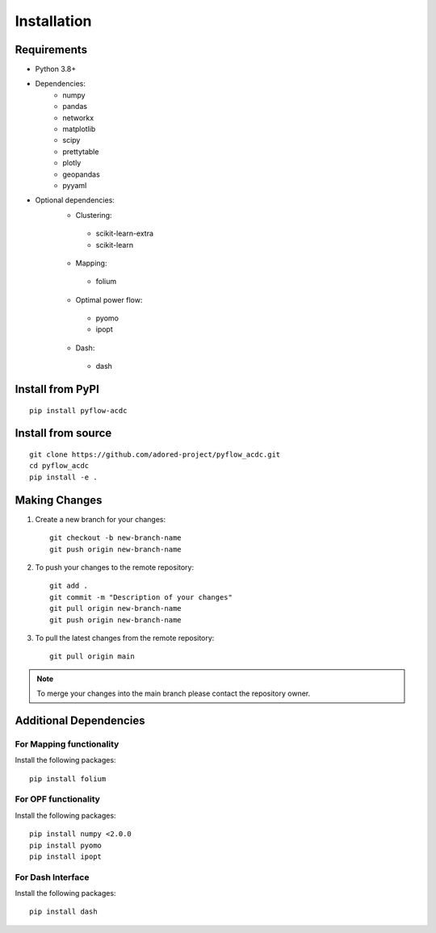 Installation
===========

Requirements
------------
* Python 3.8+
* Dependencies:
    * numpy
    * pandas
    * networkx
    * matplotlib
    * scipy
    * prettytable
    * plotly
    * geopandas
    * pyyaml

* Optional dependencies:
    * Clustering:
     * scikit-learn-extra
     * scikit-learn
    * Mapping:
     * folium
    * Optimal power flow:  
     * pyomo
     * ipopt
    * Dash:
     * dash


Install from PyPI
----------------
::

    pip install pyflow-acdc


Install from source
------------------
::

    git clone https://github.com/adored-project/pyflow_acdc.git
    cd pyflow_acdc
    pip install -e .



Making Changes
-------------

1. Create a new branch for your changes::

    git checkout -b new-branch-name
    git push origin new-branch-name

2. To push your changes to the remote repository::

    git add .
    git commit -m "Description of your changes"
    git pull origin new-branch-name
    git push origin new-branch-name

3. To pull the latest changes from the remote repository::

    git pull origin main

.. note::
    To merge your changes into the main branch please contact the repository owner.

Additional Dependencies
---------------------
For Mapping functionality
^^^^^^^^^^^^^^^^^^^^
Install the following packages::

    pip install folium

For OPF functionality
^^^^^^^^^^^^^^^^^^^^
Install the following packages::

    pip install numpy <2.0.0
    pip install pyomo
    pip install ipopt

For Dash Interface
^^^^^^^^^^^^^^^^^
Install the following packages::

    pip install dash